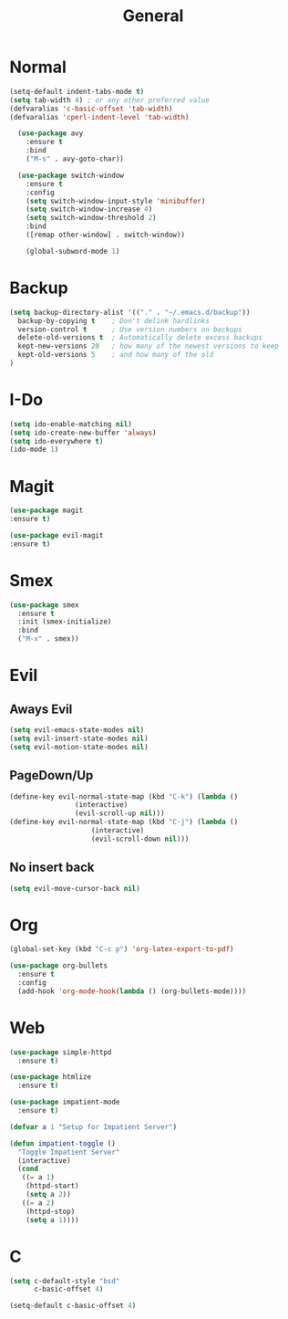 #+TITLE: General

* Normal
   #+BEGIN_SRC emacs-lisp
(setq-default indent-tabs-mode t)
(setq tab-width 4) ; or any other preferred value
(defvaralias 'c-basic-offset 'tab-width)
(defvaralias 'cperl-indent-level 'tab-width)

  (use-package avy
    :ensure t
    :bind
    ("M-s" . avy-goto-char))

  (use-package switch-window
    :ensure t
    :config
    (setq switch-window-input-style 'minibuffer)
    (setq switch-window-increase 4)
    (setq switch-window-threshold 2)
    :bind
    ([remap other-window] . switch-window))

    (global-subword-mode 1)
   #+END_SRC
* Backup
#+BEGIN_SRC emacs-lisp
  (setq backup-directory-alist '(("." . "~/.emacs.d/backup"))
	backup-by-copying t    ; Don't delink hardlinks
	version-control t      ; Use version numbers on backups
	delete-old-versions t  ; Automatically delete excess backups
	kept-new-versions 20   ; how many of the newest versions to keep
	kept-old-versions 5    ; and how many of the old
  )
#+END_SRC
* I-Do
   #+BEGIN_SRC emacs-lisp
  (setq ido-enable-matching nil)
  (setq ido-create-new-buffer 'always)
  (setq ido-everywhere t)
  (ido-mode 1)
   #+END_SRC
* Magit
   #+BEGIN_SRC emacs-lisp
    (use-package magit
	:ensure t)

    (use-package evil-magit
	:ensure t)
   #+END_SRC
* Smex
   #+BEGIN_SRC emacs-lisp
  (use-package smex
    :ensure t
    :init (smex-initialize)
    :bind
    ("M-x" . smex))
   #+END_SRC
* Evil
** Aways Evil
    #+BEGIN_SRC emacs-lisp
  (setq evil-emacs-state-modes nil)
  (setq evil-insert-state-modes nil)
  (setq evil-motion-state-modes nil)
    #+END_SRC
** PageDown/Up
    #+BEGIN_SRC emacs-lisp
    (define-key evil-normal-state-map (kbd "C-k") (lambda ()
                    (interactive)
                    (evil-scroll-up nil)))
    (define-key evil-normal-state-map (kbd "C-j") (lambda ()
                        (interactive)
                        (evil-scroll-down nil)))

    #+END_SRC
** No insert back
    #+BEGIN_SRC emacs-lisp
(setq evil-move-cursor-back nil)
    #+END_SRC
* Org
   #+BEGIN_SRC emacs-lisp
     (global-set-key (kbd "C-c p") 'org-latex-export-to-pdf)

     (use-package org-bullets
       :ensure t
       :config
       (add-hook 'org-mode-hook(lambda () (org-bullets-mode))))

   #+END_SRC
* Web
#+BEGIN_SRC emacs-lisp
  (use-package simple-httpd
	:ensure t)

  (use-package htmlize
	:ensure t)

  (use-package impatient-mode
	:ensure t)

  (defvar a 1 "Setup for Impatient Server")

  (defun impatient-toggle ()
	"Toggle Impatient Server"
	(interactive)
	(cond
	 ((= a 1)
	  (httpd-start)
	  (setq a 2))
	 ((= a 2)
	  (httpd-stop)
	  (setq a 1))))
#+END_SRC
* C
   #+BEGIN_SRC emacs-lisp
     (setq c-default-style "bsd"
	       c-basic-offset 4)

     (setq-default c-basic-offset 4)
   #+END_SRC
